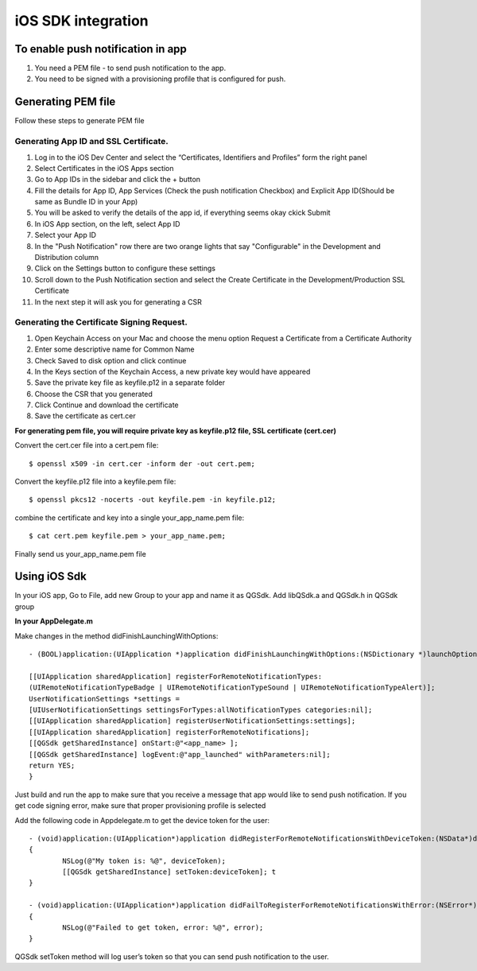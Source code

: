 iOS SDK integration
=======================

To enable push notification in app
---------------------------------

#. You need a PEM file - to send push notification to the app. 

#. You need to be signed with a provisioning profile that is configured for push.

Generating PEM file
-------------------
Follow these steps to generate PEM file

Generating App ID and SSL Certificate.
#####################################

#. Log in to the iOS Dev Center and select the “Certificates, Identifiers and Profiles” form the right panel
#. Select Certificates in the iOS Apps section
#. Go to App IDs in the sidebar and click the + button
#. Fill the details for App ID, App Services (Check the push notification Checkbox) and Explicit App ID(Should be same as Bundle ID in your App)
#. You will be asked to verify the details of the app id, if everything seems okay ckick Submit
#. In iOS App section, on the left, select App ID
#. Select your App ID
#. In the "Push Notification" row there are two orange lights that say "Configurable" in the Development and Distribution column
#. Click on the Settings button to configure these settings
#. Scroll down to the Push Notification section and select the Create Certificate in the Development/Production SSL Certificate
#. In the next step it will ask you for generating a CSR

Generating the Certificate Signing Request.
##########################################

#. Open Keychain Access on your Mac and choose the menu option Request a Certificate from a Certificate Authority
#. Enter some descriptive name for Common Name 
#. Check Saved to disk option and click continue
#. In the Keys section of the Keychain Access, a new private key would have appeared
#. Save the private key file as keyfile.p12 in a separate folder
#. Choose the CSR that you generated
#. Click Continue and download the certificate
#. Save the certificate as cert.cer

**For generating pem file, you will require private key as keyfile.p12 file, SSL certificate (cert.cer)**

Convert the cert.cer file into a cert.pem file::

   $ openssl x509 -in cert.cer -inform der -out cert.pem;

Convert the keyfile.p12 file into a keyfile.pem file::

   $ openssl pkcs12 -nocerts -out keyfile.pem -in keyfile.p12;

combine the certificate and key into a single your_app_name.pem file::

   $ cat cert.pem keyfile.pem > your_app_name.pem;

Finally send us your_app_name.pem file 

Using iOS Sdk
-------------
In your iOS app, Go to File, add new Group to your app and name it as QGSdk.
Add libQSdk.a and QGSdk.h in QGSdk group 

**In your AppDelegate.m**

Make changes in the method didFinishLaunchingWithOptions::

    - (BOOL)application:(UIApplication *)application didFinishLaunchingWithOptions:(NSDictionary *)launchOptions {
    
    [[UIApplication sharedApplication] registerForRemoteNotificationTypes:
    (UIRemoteNotificationTypeBadge | UIRemoteNotificationTypeSound | UIRemoteNotificationTypeAlert)];
    UserNotificationSettings *settings =
    [UIUserNotificationSettings settingsForTypes:allNotificationTypes categories:nil];
    [[UIApplication sharedApplication] registerUserNotificationSettings:settings];
    [[UIApplication sharedApplication] registerForRemoteNotifications];
    [[QGSdk getSharedInstance] onStart:@"<app_name> ];
    [[QGSdk getSharedInstance] logEvent:@"app_launched" withParameters:nil];
    return YES;
    }

Just build and run the app to make sure that you receive a message that app would like to send push notification. If you get code signing error, make sure that proper provisioning profile is selected

Add the following code in Appdelegate.m to get the device token for the user::

    - (void)application:(UIApplication*)application didRegisterForRemoteNotificationsWithDeviceToken:(NSData*)deviceToken
    {
            NSLog(@"My token is: %@", deviceToken);
            [[QGSdk getSharedInstance] setToken:deviceToken]; t
    }

    - (void)application:(UIApplication*)application didFailToRegisterForRemoteNotificationsWithError:(NSError*)error
    {
     	    NSLog(@"Failed to get token, error: %@", error);
    }

QGSdk setToken method will log user’s token so that you can send push notification to the user.

